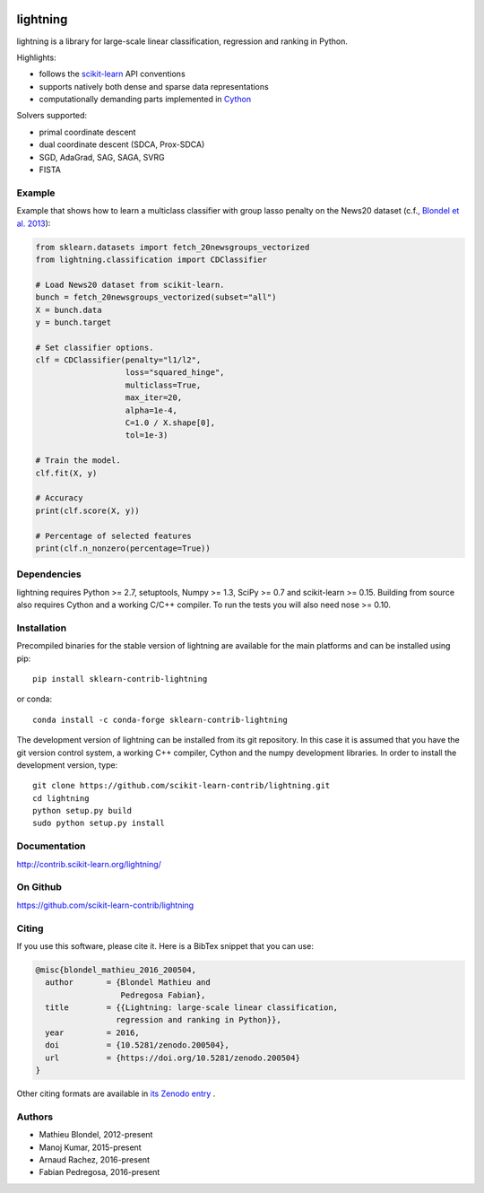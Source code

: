 .. -*- mode: rst -*-

.. image:: https://travis-ci.org/scikit-learn-contrib/lightning.svg?branch=master
    :target: https://travis-ci.org/scikit-learn-contrib/lightning

.. image:: https://ci.appveyor.com/api/projects/status/mmm0llccmvn5iooq?svg=true
    :target: https://ci.appveyor.com/project/fabianp/lightning-bpc6r/branch/master

.. image:: https://zenodo.org/badge/DOI/10.5281/zenodo.200504.svg
   :target: https://doi.org/10.5281/zenodo.200504

lightning
==========

lightning is a library for large-scale linear classification, regression and
ranking in Python.

Highlights:

- follows the `scikit-learn <http://scikit-learn.org>`_ API conventions
- supports natively both dense and sparse data representations
- computationally demanding parts implemented in `Cython <http://cython.org>`_

Solvers supported:

- primal coordinate descent
- dual coordinate descent (SDCA, Prox-SDCA)
- SGD, AdaGrad, SAG, SAGA, SVRG
- FISTA

Example
-------

Example that shows how to learn a multiclass classifier with group lasso
penalty on the News20 dataset (c.f., `Blondel et al. 2013
<http://www.mblondel.org/publications/mblondel-mlj2013.pdf>`_):

.. code-block:: python

    from sklearn.datasets import fetch_20newsgroups_vectorized
    from lightning.classification import CDClassifier

    # Load News20 dataset from scikit-learn.
    bunch = fetch_20newsgroups_vectorized(subset="all")
    X = bunch.data
    y = bunch.target

    # Set classifier options.
    clf = CDClassifier(penalty="l1/l2",
                       loss="squared_hinge",
                       multiclass=True,
                       max_iter=20,
                       alpha=1e-4,
                       C=1.0 / X.shape[0],
                       tol=1e-3)

    # Train the model.
    clf.fit(X, y)

    # Accuracy
    print(clf.score(X, y))

    # Percentage of selected features
    print(clf.n_nonzero(percentage=True))

Dependencies
------------

lightning requires Python >= 2.7, setuptools, Numpy >= 1.3, SciPy >= 0.7 and
scikit-learn >= 0.15. Building from source also requires Cython and a working C/C++ compiler. To run the tests you will also need nose >= 0.10.

Installation
------------

Precompiled binaries for the stable version of lightning are available for the main platforms and can be installed using pip::

    pip install sklearn-contrib-lightning

or conda::

    conda install -c conda-forge sklearn-contrib-lightning


The development version of lightning can be installed from its git repository. In this case it is assumed that you have the git version control system, a working C++ compiler, Cython and the numpy development libraries. In order to install the development version, type::

  git clone https://github.com/scikit-learn-contrib/lightning.git
  cd lightning
  python setup.py build
  sudo python setup.py install

Documentation
-------------

http://contrib.scikit-learn.org/lightning/

On Github
---------

https://github.com/scikit-learn-contrib/lightning


Citing
------

If you use this software, please cite it. Here is a BibTex snippet that you can use:


.. code-block::

  @misc{blondel_mathieu_2016_200504,
    author       = {Blondel Mathieu and
                    Pedregosa Fabian},
    title        = {{Lightning: large-scale linear classification, 
                   regression and ranking in Python}},
    year         = 2016,
    doi          = {10.5281/zenodo.200504},
    url          = {https://doi.org/10.5281/zenodo.200504}
  }


Other citing formats are available in `its Zenodo entry <https://doi.org/10.5281/zenodo.200504>`_ .

Authors
-------

- Mathieu Blondel, 2012-present
- Manoj Kumar, 2015-present
- Arnaud Rachez, 2016-present
- Fabian Pedregosa, 2016-present
